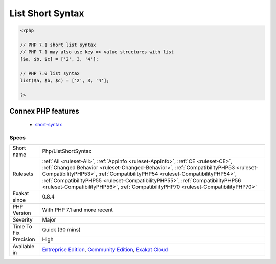.. _php-listshortsyntax:

.. _list-short-syntax:

List Short Syntax
+++++++++++++++++

.. meta::
	:description:
		List Short Syntax: Usage of short syntax version of list().
	:twitter:card: summary_large_image
	:twitter:site: @exakat
	:twitter:title: List Short Syntax
	:twitter:description: List Short Syntax: Usage of short syntax version of list()
	:twitter:creator: @exakat
	:twitter:image:src: https://www.exakat.io/wp-content/uploads/2020/06/logo-exakat.png
	:og:image: https://www.exakat.io/wp-content/uploads/2020/06/logo-exakat.png
	:og:title: List Short Syntax
	:og:type: article
	:og:description: Usage of short syntax version of list()
	:og:url: https://exakat.readthedocs.io/en/latest/Reference/Rules/List Short Syntax.html
	:og:locale: en
.. raw:: html	<script type="application/ld+json">{"@context":"https:\/\/schema.org","@graph":[{"@type":"WebPage","@id":"https:\/\/php-tips.readthedocs.io\/en\/latest\/Reference\/Rules\/Php\/ListShortSyntax.html","url":"https:\/\/php-tips.readthedocs.io\/en\/latest\/Reference\/Rules\/Php\/ListShortSyntax.html","name":"List Short Syntax","isPartOf":{"@id":"https:\/\/www.exakat.io\/"},"datePublished":"Fri, 10 Jan 2025 09:46:18 +0000","dateModified":"Fri, 10 Jan 2025 09:46:18 +0000","description":"Usage of short syntax version of list()","inLanguage":"en-US","potentialAction":[{"@type":"ReadAction","target":["https:\/\/exakat.readthedocs.io\/en\/latest\/List Short Syntax.html"]}]},{"@type":"WebSite","@id":"https:\/\/www.exakat.io\/","url":"https:\/\/www.exakat.io\/","name":"Exakat","description":"Smart PHP static analysis","inLanguage":"en-US"}]}</script>Usage of short syntax version of `list() <https://www.php.net/list>`_.

.. code-block:: php
   
   <?php
   
   // PHP 7.1 short list syntax
   // PHP 7.1 may also use key => value structures with list
   [$a, $b, $c] = ['2', 3, '4'];
   
   // PHP 7.0 list syntax
   list($a, $b, $c) = ['2', 3, '4'];
   
   ?>
Connex PHP features
-------------------

  + `short-syntax <https://php-dictionary.readthedocs.io/en/latest/dictionary/short-syntax.ini.html>`_


Specs
_____

+--------------+--------------------------------------------------------------------------------------------------------------------------------------------------------------------------------------------------------------------------------------------------------------------------------------------------------------------------------------------------------------------------------------------------------------------------------+
| Short name   | Php/ListShortSyntax                                                                                                                                                                                                                                                                                                                                                                                                            |
+--------------+--------------------------------------------------------------------------------------------------------------------------------------------------------------------------------------------------------------------------------------------------------------------------------------------------------------------------------------------------------------------------------------------------------------------------------+
| Rulesets     | :ref:`All <ruleset-All>`, :ref:`Appinfo <ruleset-Appinfo>`, :ref:`CE <ruleset-CE>`, :ref:`Changed Behavior <ruleset-Changed-Behavior>`, :ref:`CompatibilityPHP53 <ruleset-CompatibilityPHP53>`, :ref:`CompatibilityPHP54 <ruleset-CompatibilityPHP54>`, :ref:`CompatibilityPHP55 <ruleset-CompatibilityPHP55>`, :ref:`CompatibilityPHP56 <ruleset-CompatibilityPHP56>`, :ref:`CompatibilityPHP70 <ruleset-CompatibilityPHP70>` |
+--------------+--------------------------------------------------------------------------------------------------------------------------------------------------------------------------------------------------------------------------------------------------------------------------------------------------------------------------------------------------------------------------------------------------------------------------------+
| Exakat since | 0.8.4                                                                                                                                                                                                                                                                                                                                                                                                                          |
+--------------+--------------------------------------------------------------------------------------------------------------------------------------------------------------------------------------------------------------------------------------------------------------------------------------------------------------------------------------------------------------------------------------------------------------------------------+
| PHP Version  | With PHP 7.1 and more recent                                                                                                                                                                                                                                                                                                                                                                                                   |
+--------------+--------------------------------------------------------------------------------------------------------------------------------------------------------------------------------------------------------------------------------------------------------------------------------------------------------------------------------------------------------------------------------------------------------------------------------+
| Severity     | Major                                                                                                                                                                                                                                                                                                                                                                                                                          |
+--------------+--------------------------------------------------------------------------------------------------------------------------------------------------------------------------------------------------------------------------------------------------------------------------------------------------------------------------------------------------------------------------------------------------------------------------------+
| Time To Fix  | Quick (30 mins)                                                                                                                                                                                                                                                                                                                                                                                                                |
+--------------+--------------------------------------------------------------------------------------------------------------------------------------------------------------------------------------------------------------------------------------------------------------------------------------------------------------------------------------------------------------------------------------------------------------------------------+
| Precision    | High                                                                                                                                                                                                                                                                                                                                                                                                                           |
+--------------+--------------------------------------------------------------------------------------------------------------------------------------------------------------------------------------------------------------------------------------------------------------------------------------------------------------------------------------------------------------------------------------------------------------------------------+
| Available in | `Entreprise Edition <https://www.exakat.io/entreprise-edition>`_, `Community Edition <https://www.exakat.io/community-edition>`_, `Exakat Cloud <https://www.exakat.io/exakat-cloud/>`_                                                                                                                                                                                                                                        |
+--------------+--------------------------------------------------------------------------------------------------------------------------------------------------------------------------------------------------------------------------------------------------------------------------------------------------------------------------------------------------------------------------------------------------------------------------------+


